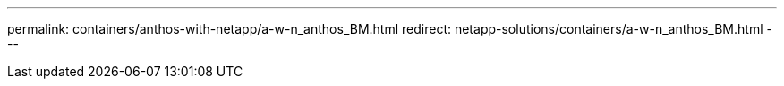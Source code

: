 ---
permalink: containers/anthos-with-netapp/a-w-n_anthos_BM.html
redirect: netapp-solutions/containers/a-w-n_anthos_BM.html
---
